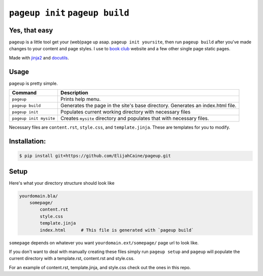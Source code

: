 ================================
``pageup init`` ``pageup build``
================================

Yes, that easy
--------------

``pageup`` is a little tool get your (web)page up asap. ``pageup init
yoursite``, then run ``pageup build`` after you've made changes to your
content and page styles. I use to `book club`_ website and a few other single
page static pages.

Made with `jinja2`_ and `docutils`_.

.. _book club: http://elijahcaine/reading/
.. _jinja2: http://jinja.pocoo.org/
.. _docutils: http://docutils.sourceforge.net/


Usage
-----
``pageup`` is pretty simple. 

======================  ==============================================================================
Command                 Description
======================  ==============================================================================
``pageup``              Prints help menu.
``pageup build``        Generates the page in the site's base directory. Generates an index.html file.
``pageup init``         Populates current working directory with necessary files
``pageup init mysite``  Creates ``mysite`` directory and populates that with necessary files.
======================  ==============================================================================

Necessary files are ``content.rst``, ``style.css``, and ``template.jinja``.
These are templates for you to modify.


Installation:
-------------

.. code::

    $ pip install git+https://github.com/ElijahCaine/pageup.git


Setup
-----
Here's what your directory structure should look like

.. code::

    yourdomain.bla/
        somepage/
            content.rst
            style.css
            template.jinja
            index.html      # This file is generated with `pageup build` 

``somepage`` depends on whatever you want ``yourdomain.ext/somepage/`` page url to
look like.

If you don't want to deal with manually creating these files simply run ``pageup
setup`` and ``pageup`` will populate the current directory with a template.rst,
content.rst and style.css.

For an example of content.rst, template.jinja, and style.css check out the
ones in this repo.
